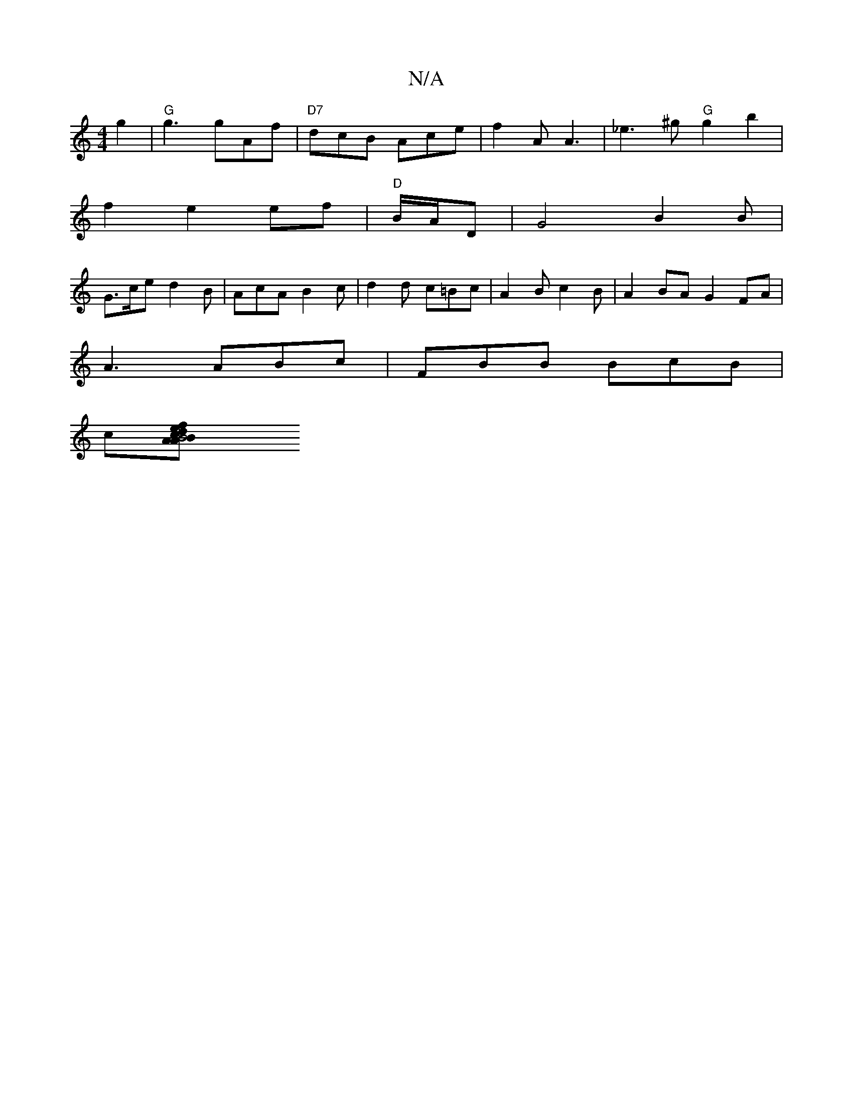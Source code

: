 X:1
T:N/A
M:4/4
R:N/A
K:Cmajor
g2|"G"g3 gAf |"D7"dcB Ace|f2 A A3|_e3^g "G"g2 b2|
f2 e2 ef|"D"j6 B/A/D|G4B2B|
G>ce d2B | AcA B2 c | d2d c=Bc | A2B c2 B | A2 BAG2 FA|
A3 ABc|FBB BcB|
c[B2 c2A2|B4 de|1 f2 cc BcAG|1 "Em7"A3d | fge^f "A